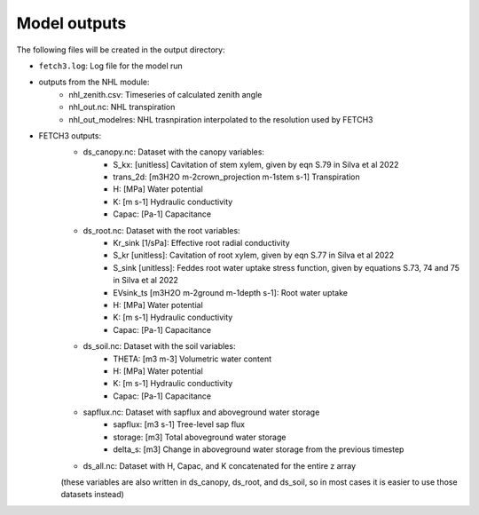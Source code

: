 #############
Model outputs
#############

The following files will be created in the output directory:

- ``fetch3.log``: Log file for the model run
- outputs from the NHL module:
    - nhl_zenith.csv: Timeseries of calculated zenith angle
    - nhl_out.nc: NHL transpiration
    - nhl_out_modelres: NHL trasnpiration interpolated to the resolution used by FETCH3
- FETCH3 outputs:
    - ds_canopy.nc: Dataset with the canopy variables:
        - S_kx: [unitless] Cavitation of stem xylem, given by eqn S.79 in Silva et al 2022
        - trans_2d: [m3H2O m-2crown_projection m-1stem s-1] Transpiration
        - H: [MPa] Water potential
        - K: [m s-1] Hydraulic conductivity
        - Capac: [Pa-1] Capacitance
    - ds_root.nc: Dataset with the root variables:
        - Kr_sink [1/sPa]: Effective root radial conductivity
        - S_kr [unitless]: Cavitation of root xylem, given by eqn S.77 in Silva et al 2022
        - S_sink [unitless]: Feddes root water uptake stress function, given by equations S.73, 74 and 75 in Silva et al 2022
        - EVsink_ts [m3H2O m-2ground m-1depth s-1]: Root water uptake
        - H: [MPa] Water potential
        - K: [m s-1] Hydraulic conductivity
        - Capac: [Pa-1] Capacitance
    - ds_soil.nc: Dataset with the soil variables:
        - THETA: [m3 m-3] Volumetric water content
        - H: [MPa] Water potential
        - K: [m s-1] Hydraulic conductivity
        - Capac: [Pa-1] Capacitance
    - sapflux.nc: Dataset with sapflux and aboveground water storage
        - sapflux: [m3 s-1] Tree-level sap flux
        - storage: [m3] Total aboveground water storage
        - delta_s: [m3] Change in aboveground water storage from the previous timestep
    - ds_all.nc: Dataset with H, Capac, and K concatenated for the entire z array
    (these variables are also written in ds_canopy, ds_root, and ds_soil, so in most
    cases it is easier to use those datasets instead)